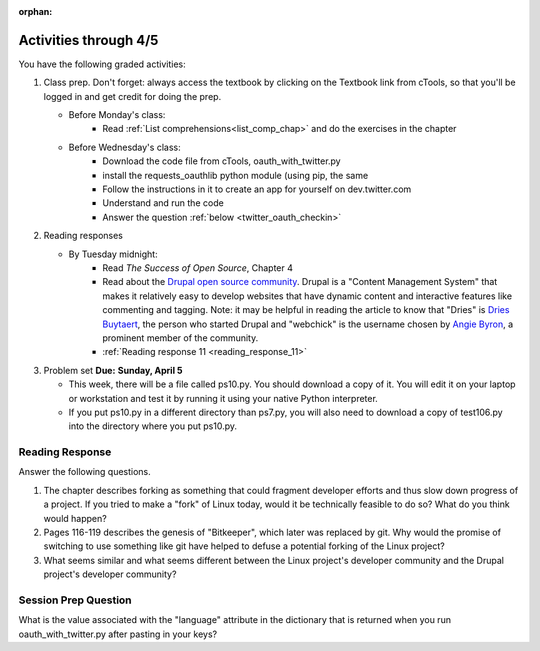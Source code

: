 :orphan:

..  Copyright (C) Paul Resnick.  Permission is granted to copy, distribute
    and/or modify this document under the terms of the GNU Free Documentation
    License, Version 1.3 or any later version published by the Free Software
    Foundation; with Invariant Sections being Forward, Prefaces, and
    Contributor List, no Front-Cover Texts, and no Back-Cover Texts.  A copy of
    the license is included in the section entitled "GNU Free Documentation
    License".

.. highlight:: python
    :linenothreshold: 500


Activities through 4/5
======================

You have the following graded activities:

1. Class prep. Don't forget: always access the textbook by clicking on the Textbook link from cTools, so that you'll be logged in and get credit for doing the prep.
   
   * Before Monday's class: 
      * Read :ref:`List comprehensions<list_comp_chap>` and do the exercises in the chapter
   
   * Before Wednesday's class:
       * Download the code file from cTools, oauth_with_twitter.py
       * install the requests_oauthlib python module (using pip, the same 
       * Follow the instructions in it to create an app for yourself on dev.twitter.com
       * Understand and run the code
       * Answer the question :ref:`below <twitter_oauth_checkin>`
        
2. Reading responses

   * By Tuesday midnight: 
      * Read *The Success of Open Source*, Chapter 4
      * Read about the `Drupal open source community <https://medium.com/@heyrocker/this-article-was-originally-a-keynote-presentation-at-the-pacific-northwest-drupal-summit-in-5e7c7f93131b>`_. Drupal is a "Content Management System" that makes it relatively easy to develop websites that have dynamic content and interactive features like commenting and tagging. Note: it may be helpful in reading the article to know that "Dries" is `Dries Buytaert <http://buytaert.net/>`_, the person who started Drupal and "webchick" is the username chosen by `Angie Byron <http://www.webchick.net/about>`_, a prominent member of the community. 
      * :ref:`Reading response 11 <reading_response_11>`

3. Problem set **Due:** **Sunday, April 5**

   * This week, there will be a file called ps10.py. You should download a copy of it. You will edit it on your laptop or workstation and test it by running it using your native Python interpreter.
   * If you put ps10.py in a different directory than ps7.py, you will also need to download a copy of test106.py into the directory where you put ps10.py.


Reading Response
----------------

.. _reading_response_11:

Answer the following questions. 

1. The chapter describes forking as something that could fragment developer efforts and thus slow down progress of a project. If you tried to make a "fork" of Linux today, would it be technically feasible to do so? What do you think would happen?

#. Pages 116-119 describes the genesis of "Bitkeeper", which later was replaced by git. Why would the promise of switching to use something like git have helped to defuse a potential forking of the Linux project?

#. What seems similar and what seems different between the Linux project's developer community and the Drupal project's developer community?

.. activecode:: rr_11_1

   # Fill in your response in between the triple quotes
   s = """

   """
   print s

.. _twitter_oauth_checkin:

Session Prep Question
---------------------

What is the value associated with the "language" attribute in the dictionary that is returned when you run oauth_with_twitter.py after pasting in your keys?

.. activecode:: twitter_oauth_1

   # Fill in your response in between the triple quotes
   s = """

   """
   print s





   
       